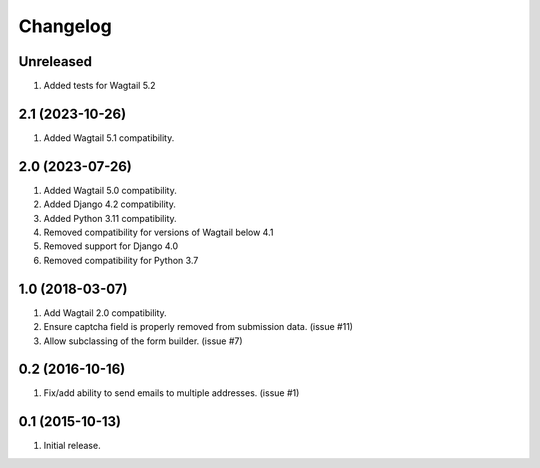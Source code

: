 Changelog
=========

Unreleased
------------------
#. Added tests for Wagtail 5.2

2.1 (2023-10-26)
------------------
#. Added Wagtail 5.1 compatibility.

2.0 (2023-07-26)
------------------
#. Added Wagtail 5.0 compatibility.
#. Added Django 4.2 compatibility.
#. Added Python 3.11 compatibility.
#. Removed compatibility for versions of Wagtail below 4.1
#. Removed support for Django 4.0
#. Removed compatibility for Python 3.7

1.0 (2018-03-07)
------------------
#. Add Wagtail 2.0 compatibility.
#. Ensure captcha field is properly removed from submission data. (issue #11)
#. Allow subclassing of the form builder. (issue #7)

0.2 (2016-10-16)
------------------
#. Fix/add ability to send emails to multiple addresses. (issue #1)

0.1 (2015-10-13)
------------------
#. Initial release.
